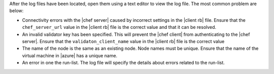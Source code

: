 .. The contents of this file are included in multiple topics.
.. This file should not be changed in a way that hinders its ability to appear in multiple documentation sets.

After the log files have been located, open them using a text editor to view the log file. The most common problem are below:

* Connectivity errors with the |chef server| caused by incorrect settings in the |client rb| file. Ensure that the ``chef_server_url`` value in the |client rb| file is the correct value and that it can be resolved.
* An invalid validator key has been specified. This will prevent the |chef client| from authenticating to the |chef server|. Ensure that the ``validaton_client_name`` value in the |client rb| file is the correct value
* The name of the node is the same as an existing node. Node names must be unique. Ensure that the name of the virtual machine in |azure| has a unique name.
* An error in one the run-list. The log file will specify the details about errors related to the run-list.